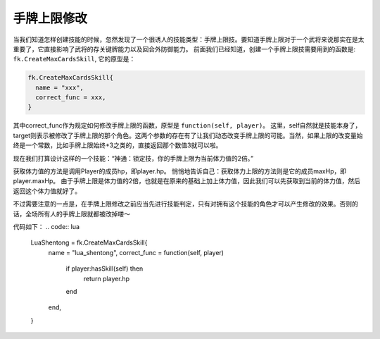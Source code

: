 手牌上限修改
==========

当我们知道怎样创建技能的时候，忽然发现了一个很诱人的技能类型：手牌上限技。要知道手牌上限对于一个武将来说那实在是太重要了，它直接影响了武将的存关键牌能力以及回合外防御能力。
前面我们已经知道，创建一个手牌上限技需要用到的函数是:  ``fk.CreateMaxCardsSkill``, 它的原型是：

.. code:: lua

  fk.CreateMaxCardsSkill{
    name = "xxx",
    correct_func = xxx,
  }

其中correct_func作为规定如何修改手牌上限的函数，原型是 ``function(self, player)``。
这里，self自然就是技能本身了，target则表示被修改了手牌上限的那个角色。这两个参数的存在有了让我们动态改变手牌上限的可能。当然，如果上限的改变量始终是一个常数，比如手牌上限始终+3之类的，直接返回那个数值3就可以啦。

现在我们打算设计这样的一个技能：“神通：锁定技，你的手牌上限为当前体力值的2倍。”

获取体力值的方法是调用Player的成员hp，即player.hp。
悄悄地告诉自己：获取体力上限的方法则是它的成员maxHp，即player.maxHp。
由于手牌上限是体力值的2倍，也就是在原来的基础上加上体力值，因此我们可以先获取到当前的体力值，然后返回这个体力值就好了。

不过需要注意的一点是，在手牌上限修改之前应当先进行技能判定，只有对拥有这个技能的角色才可以产生修改的效果。否则的话，全场所有人的手牌上限就都被改掉喽～

代码如下：
.. code:: lua

  LuaShentong = fk.CreateMaxCardsSkill{
    name = "lua_shentong",
    correct_func = function(self, player)
      if player:hasSkill(self) then
        return player.hp
      end
    end,
  }


